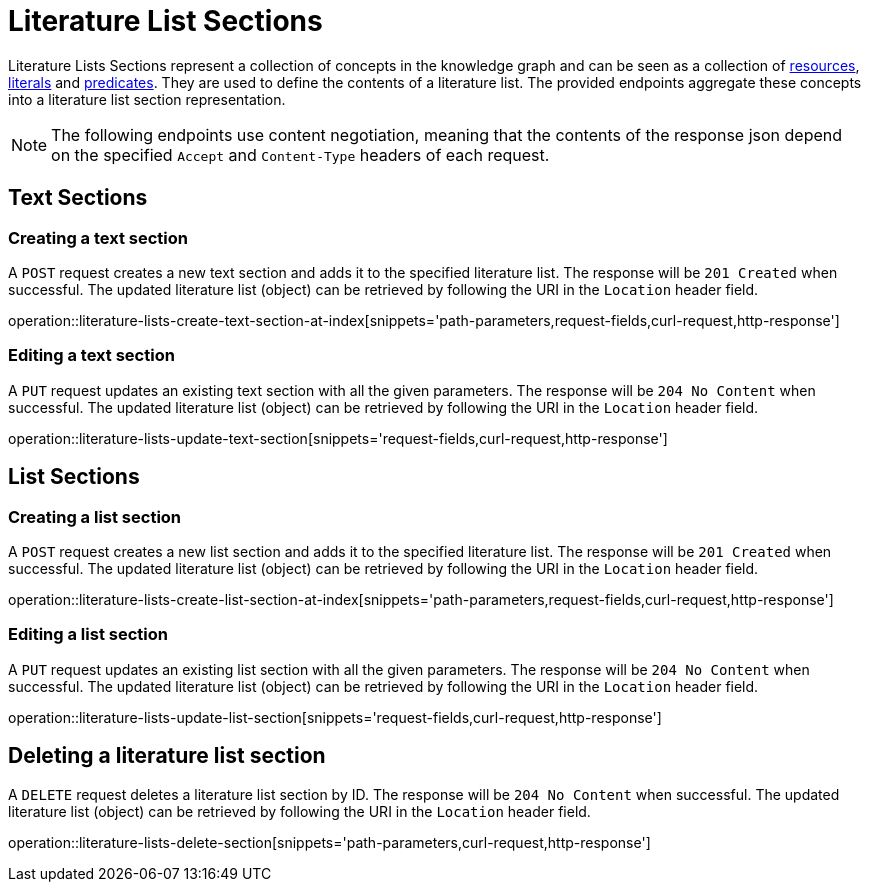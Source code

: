 = Literature List Sections

Literature Lists Sections represent a collection of concepts in the knowledge graph and can be seen as a collection of <<Resources,resources>>, <<Literals,literals>> and <<Predicates,predicates>>.
They are used to define the contents of a literature list.
The provided endpoints aggregate these concepts into a literature list section representation.

NOTE: The following endpoints use content negotiation, meaning that the contents of the response json depend on the specified `Accept` and `Content-Type` headers of each request.

[[literature-list-sections-text-sections]]
== Text Sections

[[literature-list-sections-create-text-section]]
=== Creating a text section

A `POST` request creates a new text section and adds it to the specified literature list.
The response will be `201 Created` when successful.
The updated literature list (object) can be retrieved by following the URI in the `Location` header field.

operation::literature-lists-create-text-section-at-index[snippets='path-parameters,request-fields,curl-request,http-response']

[[literature-list-sections-edit-text-section]]
=== Editing a text section

A `PUT` request updates an existing text section with all the given parameters.
The response will be `204 No Content` when successful.
The updated literature list (object) can be retrieved by following the URI in the `Location` header field.

operation::literature-lists-update-text-section[snippets='request-fields,curl-request,http-response']

[[literature-list-sections-list-sections]]
== List Sections

[[literature-list-sections-create-list-section]]
=== Creating a list section

A `POST` request creates a new list section and adds it to the specified literature list.
The response will be `201 Created` when successful.
The updated literature list (object) can be retrieved by following the URI in the `Location` header field.

operation::literature-lists-create-list-section-at-index[snippets='path-parameters,request-fields,curl-request,http-response']

[[literature-list-sections-edit-list-section]]
=== Editing a list section

A `PUT` request updates an existing list section with all the given parameters.
The response will be `204 No Content` when successful.
The updated literature list (object) can be retrieved by following the URI in the `Location` header field.

operation::literature-lists-update-list-section[snippets='request-fields,curl-request,http-response']

[[literature-list-sections-delete]]
== Deleting a literature list section

A `DELETE` request deletes a literature list section by ID.
The response will be `204 No Content` when successful.
The updated literature list (object) can be retrieved by following the URI in the `Location` header field.

operation::literature-lists-delete-section[snippets='path-parameters,curl-request,http-response']
